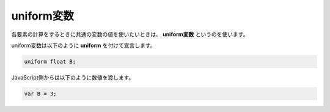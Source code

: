 ﻿
uniform変数
============

各要素の計算をするときに共通の変数の値を使いたいときは、 **uniform変数** というのを使います。

.. image:: _static/img/UniMul.png


uniform変数は以下のように **uniform** を付けて宣言します。

.. code-block:: glsl

    uniform float B;

JavaScript側からは以下のように数値を渡します。

.. code-block:: js

    var B = 3;
